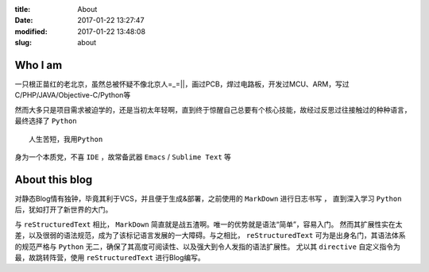 :title: About
:date: 2017-01-22 13:27:47
:modified: 2017-01-22 13:48:08
:slug: about

Who I am
========

一只根正苗红的老北京，虽然总被怀疑不像北京人=_=||，画过PCB，焊过电路板，开发过MCU、ARM，写过C/PHP/JAVA/Objective-C/Python等

然而大多只是项目需求被迫学的，还是当初太年轻啊，直到终于惊醒自己总要有个核心技能，故经过反思过往接触过的种种语言，最终选择了 ``Python`` ::

    人生苦短，我用Python

身为一个本质党，不喜 ``IDE`` ，故常备武器 ``Emacs`` / ``Sublime Text`` 等

About this blog
===============

对静态Blog情有独钟，毕竟其利于VCS，并且便于生成&部署，之前使用的 ``MarkDown`` 进行日志书写 ，
直到深入学习 ``Python`` 后，犹如打开了新世界的大门。

与 ``reStructuredText`` 相比， ``MarkDown`` 简直就是战五渣啊。唯一的优势就是语法“简单”，容易入门。
然而其扩展性实在太差，以及很弱的语法规范，成为了该标记语言发展的一大障碍。与之相比， ``reStructuredText``
可为是出身名门，其语法体系的规范严格与 ``Python`` 无二，确保了其高度可阅读性、以及强大到令人发指的语法扩展性。
尤以其 ``directive`` 自定义指令为最，故跳转阵营，使用 ``reStructuredText`` 进行Blog编写。
